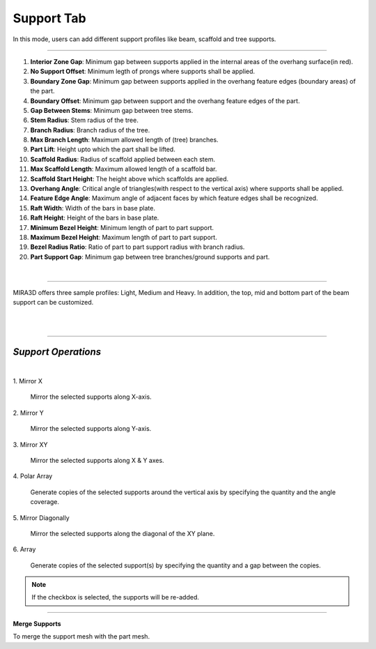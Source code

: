 Support Tab
=================

In this mode, users can add different support profiles like beam, scaffold and tree supports.

.. image:: supportModeBar.png
   :align: center

----

1. **Interior Zone Gap**: Minimum gap between supports applied in the internal areas of the overhang surface(in red).

2. **No Support Offset**: Minimum legth of prongs where supports shall be applied.

3. **Boundary Zone Gap**: Minimum gap between supports applied in the overhang feature edges (boundary areas) of the part.

4. **Boundary Offset**: Minimum gap between support and the overhang feature edges of the part.

5. **Gap Between Stems**: Minimum gap between tree stems.

6. **Stem Radius**: Stem radius of the tree.

7. **Branch Radius**: Branch radius of the tree.

8. **Max Branch Length**: Maximum allowed length of (tree) branches.

9. **Part Lift**: Height upto which the part shall be lifted.

10. **Scaffold Radius**: Radius of scaffold applied between each stem.

11. **Max Scaffold Length**: Maximum allowed length of a scaffold bar.

12. **Scaffold Start Height**: The height above which scaffolds are applied.

13. **Overhang Angle**: Critical angle of triangles(with respect to the vertical axis) where supports shall be applied.

14. **Feature Edge Angle**: Maximum angle of adjacent faces by which feature edges shall be recognized.

15. **Raft Width**: Width of the bars in base plate.

16. **Raft Height**: Height of the bars in base plate.

17. **Minimum Bezel Height**: Minimum length of part to part support.

18. **Maximum Bezel Height**: Maximum length of part to part support.

19. **Bezel Radius Ratio**: Ratio of part to part support radius with branch radius.

20. **Part Support Gap**: Minimum gap between tree branches/ground supports and part.

.. .. image:: autogenerate.png
..    :scale: 50 %
..    :align: right
   
.. Auto Generate
.. ++++++++++++++

.. This feature adds beam and scaffolded support to a 3D mesh.

|

----


.. image:: autogenerateMenu.png
   :scale: 52 %
   :align: right


MIRA3D offers three sample profiles: Light, Medium and Heavy. In addition, the top, mid and bottom part of the beam support can be customized.

|
|




.. .. image:: multi.png
..    :scale: 60 %
..    :align: right

.. Users need to enter the desired gap between the supports using “Gap betn support” option and specify the “Overhang angle” (highlighted in red).


.. .. note::
..   Automatically generated  supports are added only to the overhang area.

.. If more supports need to be added for a chosen overhang region, users must decrease the gap in the **“Gap betn support”** settings.

.. Manual Support
.. ++++++++++++++

.. Once the user is in support mode, manual support can be added to the part, by left clicking on the overhang area (marked in red).

.. If the user needs scaffolding, **“Auto Scaffold”** checkbox needs to be ticked, with sufficient settings of the **“Gap betn support”**.

.. .. note:: 
..   Manual and automatic supports can only be added to the overhang area.

.. ----

.. .. image:: prop.png
..    :width: 10 %
..    :align: right

.. **Prop**

.. Prop is a beam support that connects two regions of a geometry for enhancing part strength. It can be generated simply by left clicking two points on the 3D mesh, which ought to be connected.

.. ----

.. .. image:: autotree.png
..    :width: 10 %
..    :align: right

.. **Auto Tree**

.. Similar to **“Auto generate”** feature, **“Auto tree”** adds branching to regions having higher support density and beam support elsewhere. The number of branches equals the number input  in the **“Auto Tree”** box.

.. ----

.. .. image:: treeselected.png
..    :width: 10 %
..    :align: right

.. **Tree Selected**

.. Transforms selected beam supports into a tree support.

.. |

.. ----

.. .. image:: scaffold_selected.png
..     :width: 10 %
..     :align: right

.. **Scaffold Selected**

.. Add scaffolding to the selected supports.

-------

*Support Operations*
-----------------------

.. image:: supportoperations.png
    :align: center
    :width: 700

|

.. cssclass:: custom-heading

1\. Mirror X
  
   Mirror the selected supports along X-axis.

.. cssclass:: custom-heading
   
2\. Mirror Y
  
   Mirror the selected supports along Y-axis.

.. cssclass:: custom-heading

3\. Mirror XY
  
   Mirror the selected supports along X & Y axes.

.. cssclass:: custom-heading

4\. Polar Array
  
   Generate copies of the selected supports around the vertical axis by specifying the quantity and the angle coverage.

.. cssclass:: custom-heading

5\. Mirror Diagonally
  
   Mirror the selected supports along the diagonal of the XY plane.

.. cssclass:: custom-heading

6\. Array
  
   Generate copies of the selected support(s) by specifying the quantity and a gap between the copies.

.. note:: 
   If the checkbox is selected, the supports will be re-added.

--------


.. image:: mergesupports.png
   :width: 10 %
   :align: right

**Merge Supports**

To merge the support mesh with the part mesh.

